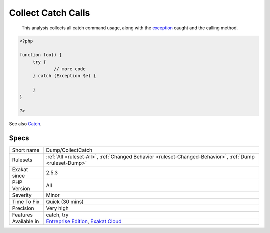 .. _dump-collectcatch:

.. _collect-catch-calls:

Collect Catch Calls
+++++++++++++++++++

  This analysis collects all catch command usage, along with the `exception <https://www.php.net/exception>`_ caught and the calling method.

.. code-block:: php
   
   <?php
   
   function foo() {
   	try {
   		// more code
   	} catch (Exception $e) {
   	
   	}
   }
   
   ?>

See also `Catch <https://www.php.net/manual/en/language.exceptions.php#language.exceptions.catch>`_.


Specs
_____

+--------------+-------------------------------------------------------------------------------------------------------------------------+
| Short name   | Dump/CollectCatch                                                                                                       |
+--------------+-------------------------------------------------------------------------------------------------------------------------+
| Rulesets     | :ref:`All <ruleset-All>`, :ref:`Changed Behavior <ruleset-Changed-Behavior>`, :ref:`Dump <ruleset-Dump>`                |
+--------------+-------------------------------------------------------------------------------------------------------------------------+
| Exakat since | 2.5.3                                                                                                                   |
+--------------+-------------------------------------------------------------------------------------------------------------------------+
| PHP Version  | All                                                                                                                     |
+--------------+-------------------------------------------------------------------------------------------------------------------------+
| Severity     | Minor                                                                                                                   |
+--------------+-------------------------------------------------------------------------------------------------------------------------+
| Time To Fix  | Quick (30 mins)                                                                                                         |
+--------------+-------------------------------------------------------------------------------------------------------------------------+
| Precision    | Very high                                                                                                               |
+--------------+-------------------------------------------------------------------------------------------------------------------------+
| Features     | catch, try                                                                                                              |
+--------------+-------------------------------------------------------------------------------------------------------------------------+
| Available in | `Entreprise Edition <https://www.exakat.io/entreprise-edition>`_, `Exakat Cloud <https://www.exakat.io/exakat-cloud/>`_ |
+--------------+-------------------------------------------------------------------------------------------------------------------------+


